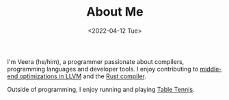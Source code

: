 #+TITLE: About Me
#+DATE: <2022-04-12 Tue>  

I'm Veera (he/him), a programmer passionate about compilers, programming languages and developer tools. I enjoy contributing to [[https://github.com/llvm/llvm-project/pulls?q=is%3Apr+author%3Aveera-sivarajan][middle-end optimizations in LLVM]] and the [[https://github.com/rust-lang/rust/pulls?q=is%3Apr+author%3Aveera-sivarajan][Rust compiler]].

Outside of programming, I enjoy running and playing [[https://youtu.be/I7XNeGwZhj4][Table Tennis]].
